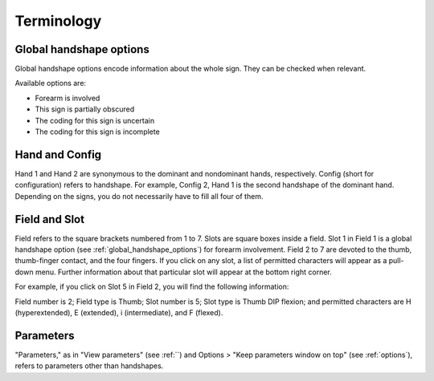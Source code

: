 .. terminology:

***************
Terminology
***************

.. _global_handshape_options:

Global handshape options
------------------

Global handshape options encode information about the whole sign. 
They can be checked when relevant.

Available options are:

* Forearm is involved
* This sign is partially obscured
* The coding for this sign is uncertain
* The coding for this sign is incomplete

.. _hand_and_config:

Hand and Config
------------------

Hand 1 and Hand 2 are synonymous to the dominant and nondominant hands,
respectively. Config (short for configuration) refers to handshape. 
For example, Config 2, Hand 1 is the second handshape of the dominant hand. 
Depending on the signs, you do not necessarily have to fill all four of them.

.. _field_and_slot:

Field and Slot
------------------

Field refers to the square brackets numbered from 1 to 7. Slots are square boxes
inside a field. Slot 1 in Field 1 is a global handshape option (see :ref:`global_handshape_options`) 
for forearm involvement. Field 2 to 7 are devoted to the thumb, thumb-finger contact, 
and the four fingers.
If you click on any slot, a list of permitted characters will appear as a pull-down menu. 
Further information about that particular slot will appear at the bottom right corner.

For example, if you click on Slot 5 in Field 2, you will find the following information:

Field number is 2; Field type is Thumb; Slot number is 5; Slot type is Thumb DIP flexion; 
and permitted characters are H (hyperextended), E (extended), i (intermediate), and F (flexed).


.. image:: static/field_slot.png
   :width: 90%
   :align: center
   



.. _parameters:

Parameters
------------------

"Parameters," as in "View parameters" (see :ref:``) and Options > "Keep parameters
window on top" (see :ref:`options`), refers to parameters other than handshapes.
